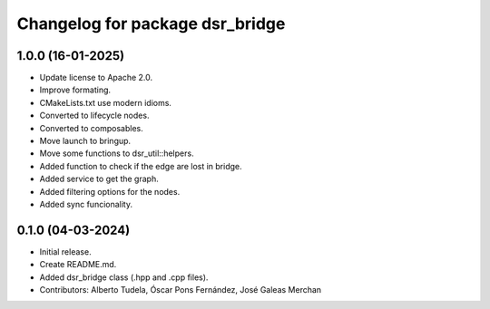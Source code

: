 ^^^^^^^^^^^^^^^^^^^^^^^^^^^^^^^^
Changelog for package dsr_bridge
^^^^^^^^^^^^^^^^^^^^^^^^^^^^^^^^

1.0.0 (16-01-2025)
------------------
* Update license to Apache 2.0.
* Improve formating.
* CMakeLists.txt use modern idioms.
* Converted to lifecycle nodes.
* Converted to composables.
* Move launch to bringup.
* Move some functions to dsr_util::helpers.
* Added function to check if the edge are lost in bridge.
* Added service to get the graph.
* Added filtering options for the nodes.
* Added sync funcionality.

0.1.0 (04-03-2024)
------------------
* Initial release.
* Create README.md.
* Added dsr_bridge class (.hpp and .cpp files).
* Contributors: Alberto Tudela, Óscar Pons Fernández, José Galeas Merchan